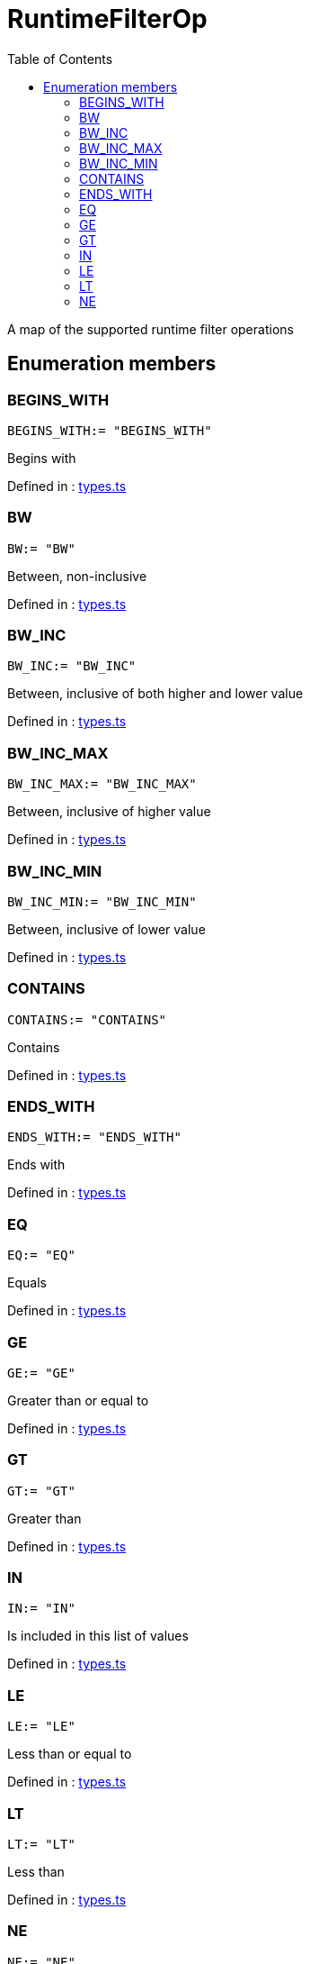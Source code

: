 :toc: true
:toclevels: 2
:page-title: RuntimeFilterOp
:page-pageid: Enumeration/RuntimeFilterOp
:page-description: A map of the supported runtime filter operations

= RuntimeFilterOp

A map of the supported runtime filter operations




== Enumeration members

=== BEGINS_WITH
`BEGINS_WITH:= "BEGINS_WITH"`

Begins with



Defined in : link:https://github.com/thoughtspot/visual-embed-sdk/blob/main/src/types.ts#L712[types.ts, window=_blank]

=== BW
`BW:= "BW"`

Between, non-inclusive



Defined in : link:https://github.com/thoughtspot/visual-embed-sdk/blob/main/src/types.ts#L732[types.ts, window=_blank]

=== BW_INC
`BW_INC:= "BW_INC"`

Between, inclusive of both higher and lower value



Defined in : link:https://github.com/thoughtspot/visual-embed-sdk/blob/main/src/types.ts#L728[types.ts, window=_blank]

=== BW_INC_MAX
`BW_INC_MAX:= "BW_INC_MAX"`

Between, inclusive of higher value



Defined in : link:https://github.com/thoughtspot/visual-embed-sdk/blob/main/src/types.ts#L720[types.ts, window=_blank]

=== BW_INC_MIN
`BW_INC_MIN:= "BW_INC_MIN"`

Between, inclusive of lower value



Defined in : link:https://github.com/thoughtspot/visual-embed-sdk/blob/main/src/types.ts#L724[types.ts, window=_blank]

=== CONTAINS
`CONTAINS:= "CONTAINS"`

Contains



Defined in : link:https://github.com/thoughtspot/visual-embed-sdk/blob/main/src/types.ts#L708[types.ts, window=_blank]

=== ENDS_WITH
`ENDS_WITH:= "ENDS_WITH"`

Ends with



Defined in : link:https://github.com/thoughtspot/visual-embed-sdk/blob/main/src/types.ts#L716[types.ts, window=_blank]

=== EQ
`EQ:= "EQ"`

Equals



Defined in : link:https://github.com/thoughtspot/visual-embed-sdk/blob/main/src/types.ts#L684[types.ts, window=_blank]

=== GE
`GE:= "GE"`

Greater than or equal to



Defined in : link:https://github.com/thoughtspot/visual-embed-sdk/blob/main/src/types.ts#L704[types.ts, window=_blank]

=== GT
`GT:= "GT"`

Greater than



Defined in : link:https://github.com/thoughtspot/visual-embed-sdk/blob/main/src/types.ts#L700[types.ts, window=_blank]

=== IN
`IN:= "IN"`

Is included in this list of values



Defined in : link:https://github.com/thoughtspot/visual-embed-sdk/blob/main/src/types.ts#L736[types.ts, window=_blank]

=== LE
`LE:= "LE"`

Less than or equal to



Defined in : link:https://github.com/thoughtspot/visual-embed-sdk/blob/main/src/types.ts#L696[types.ts, window=_blank]

=== LT
`LT:= "LT"`

Less than



Defined in : link:https://github.com/thoughtspot/visual-embed-sdk/blob/main/src/types.ts#L692[types.ts, window=_blank]

=== NE
`NE:= "NE"`

Does not equal



Defined in : link:https://github.com/thoughtspot/visual-embed-sdk/blob/main/src/types.ts#L688[types.ts, window=_blank]